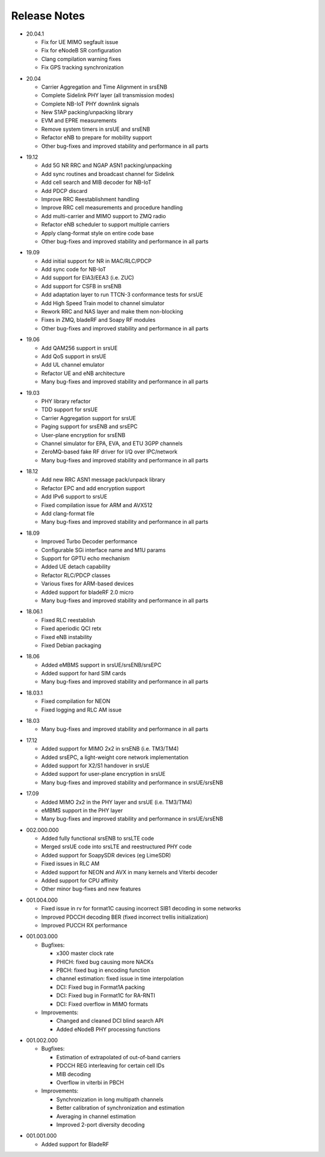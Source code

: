 .. _gen_release_notes:

Release Notes
=============

* 20.04.1

  * Fix for UE MIMO segfault issue
  * Fix for eNodeB SR configuration
  * Clang compilation warning fixes
  * Fix GPS tracking synchronization

- 20.04

  * Carrier Aggregation and Time Alignment in srsENB
  * Complete Sidelink PHY layer (all transmission modes)
  * Complete NB-IoT PHY downlink signals
  * New S1AP packing/unpacking library
  * EVM and EPRE measurements
  * Remove system timers in srsUE and srsENB
  * Refactor eNB to prepare for mobility support
  * Other bug-fixes and improved stability and performance in all parts

* 19.12

  * Add 5G NR RRC and NGAP ASN1 packing/unpacking
  * Add sync routines and broadcast channel for Sidelink
  * Add cell search and MIB decoder for NB-IoT
  * Add PDCP discard
  * Improve RRC Reestablishment handling
  * Improve RRC cell measurements and procedure handling
  * Add multi-carrier and MIMO support to ZMQ radio
  * Refactor eNB scheduler to support multiple carriers
  * Apply clang-format style on entire code base
  * Other bug-fixes and improved stability and performance in all parts

- 19.09

  * Add initial support for NR in MAC/RLC/PDCP
  * Add sync code for NB-IoT
  * Add support for EIA3/EEA3 (i.e. ZUC)
  * Add support for CSFB in srsENB
  * Add adaptation layer to run TTCN-3 conformance tests for srsUE
  * Add High Speed Train model to channel simulator
  * Rework RRC and NAS layer and make them non-blocking
  * Fixes in ZMQ, bladeRF and Soapy RF modules
  * Other bug-fixes and improved stability and performance in all parts

* 19.06

  * Add QAM256 support in srsUE
  * Add QoS support in srsUE
  * Add UL channel emulator
  * Refactor UE and eNB architecture
  * Many bug-fixes and improved stability and performance in all parts

- 19.03

  * PHY library refactor
  * TDD support for srsUE
  * Carrier Aggregation support for srsUE
  * Paging support for srsENB and srsEPC
  * User-plane encryption for srsENB
  * Channel simulator for EPA, EVA, and ETU 3GPP channels
  * ZeroMQ-based fake RF driver for I/Q over IPC/network
  * Many bug-fixes and improved stability and performance in all parts

* 18.12

  * Add new RRC ASN1 message pack/unpack library
  * Refactor EPC and add encryption support
  * Add IPv6 support to srsUE
  * Fixed compilation issue for ARM and AVX512
  * Add clang-format file
  * Many bug-fixes and improved stability and performance in all parts

- 18.09

  * Improved Turbo Decoder performance
  * Configurable SGi interface name and M1U params
  * Support for GPTU echo mechanism
  * Added UE detach capability
  * Refactor RLC/PDCP classes
  * Various fixes for ARM-based devices
  * Added support for bladeRF 2.0 micro
  * Many bug-fixes and improved stability and performance in all parts

* 18.06.1

  * Fixed RLC reestablish
  * Fixed aperiodic QCI retx
  * Fixed eNB instability
  * Fixed Debian packaging

- 18.06

  * Added eMBMS support in srsUE/srsENB/srsEPC
  * Added support for hard SIM cards
  * Many bug-fixes and improved stability and performance in all parts

* 18.03.1

  * Fixed compilation for NEON
  * Fixed logging and RLC AM issue

- 18.03

  * Many bug-fixes and improved stability and performance in all parts

* 17.12

  * Added support for MIMO 2x2 in srsENB (i.e. TM3/TM4)
  * Added srsEPC, a light-weight core network implementation
  * Added support for X2/S1 handover in srsUE
  * Added support for user-plane encryption in srsUE
  * Many bug-fixes and improved stability and performance in srsUE/srsENB

- 17.09

  * Added MIMO 2x2 in the PHY layer and srsUE (i.e. TM3/TM4)
  * eMBMS support in the PHY layer
  * Many bug-fixes and improved stability and performance in srsUE/srsENB

* 002.000.000

  * Added fully functional srsENB to srsLTE code
  * Merged srsUE code into srsLTE and reestructured PHY code 
  * Added support for SoapySDR devices (eg LimeSDR)
  * Fixed issues in RLC AM 
  * Added support for NEON and AVX in many kernels and Viterbi decoder
  * Added support for CPU affinity
  * Other minor bug-fixes and new features 

- 001.004.000

  * Fixed issue in rv for format1C causing incorrect SIB1 decoding in some networks
  * Improved PDCCH decoding BER (fixed incorrect trellis initialization)
  * Improved PUCCH RX performance

* 001.003.000

  * Bugfixes: 
    
    * x300 master clock rate
    * PHICH: fixed bug causing more NACKs
    * PBCH: fixed bug in encoding function
    * channel estimation: fixed issue in time interpolation
    * DCI: Fixed bug in Format1A packing
    * DCI: Fixed bug in Format1C for RA-RNTI
    * DCI: Fixed overflow in MIMO formats
  
  * Improvements: 
    
    * Changed and cleaned DCI blind search API
    * Added eNodeB PHY processing functions

- 001.002.000

  * Bugfixes: 
  
    * Estimation of extrapolated of out-of-band carriers 
    * PDCCH REG interleaving for certain cell IDs
    * MIB decoding 
    * Overflow in viterbi in PBCH

  * Improvements: 
  
    * Synchronization in long multipath channels
    * Better calibration of synchronization and estimation
    * Averaging in channel estimation
    * Improved 2-port diversity decoding


* 001.001.000

  * Added support for BladeRF
